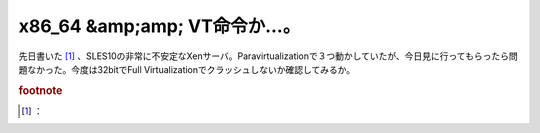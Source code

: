 ﻿x86_64 &amp;amp; VT命令か…。
########################################


先日書いた [#]_ 、SLES10の非常に不安定なXenサーバ。Paravirtualizationで３つ動かしていたが、今日見に行ってもらったら問題なかった。今度は32bitでFull Virtualizationでクラッシュしないか確認してみるか。


.. rubric:: footnote

.. [#] ：



.. author:: mkouhei
.. categories:: computer, virt., 
.. tags::


